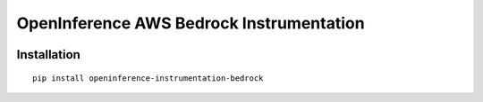 OpenInference AWS Bedrock Instrumentation
=============================================

|pypi|

.. |pypi| image:: https://badge.fury.io/py/openinference-instrumentation-bedrock.svg
   :target: https://pypi.org/project/openinference-instrumentation-bedrock/

Installation
------------

::

    pip install openinference-instrumentation-bedrock
